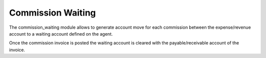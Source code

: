 Commission Waiting
##################

The commission_waiting module allows to generate account move for each
commission between the expense/revenue account to a waiting account defined on
the agent.

Once the commission invoice is posted the waiting account is cleared with the
payable/receivable account of the invoice.


